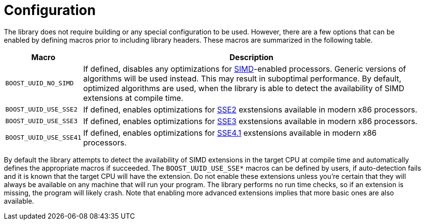 [#configuration]
= Configuration

:idprefix: configuration_
:cpp: C++

The library does not require building or any special configuration to be used. However, there are a few options that can be enabled by defining macros prior to including library headers. These macros are summarized in the following table.

[%autowidth]
|===
|Macro |Description

|`BOOST_UUID_NO_SIMD`
|If defined, disables any optimizations for http://en.wikipedia.org/wiki/SIMD[SIMD]-enabled processors. Generic versions of algorithms will be used instead. This may result in suboptimal performance. By default, optimized algorithms are used, when the library is able to detect the availability of SIMD extensions at compile time.


|`BOOST_UUID_USE_SSE2`
|If defined, enables optimizations for http://en.wikipedia.org/wiki/SSE2[SSE2] exstensions available in modern x86 processors.

|`BOOST_UUID_USE_SSE3`
|If defined, enables optimizations for http://en.wikipedia.org/wiki/SSE3[SSE3] exstensions available in modern x86 processors.

|`BOOST_UUID_USE_SSE41`
|If defined, enables optimizations for http://en.wikipedia.org/wiki/SSE4#SSE4.1[SSE4.1] exstensions available in modern x86 processors.

|===

By default the library attempts to detect the availability of SIMD extensions in the target CPU at compile time and automatically defines the appropriate macros if succeeded. The `BOOST_UUID_USE_SSE*` macros can be defined by users, if auto-detection fails and it is known that the target CPU will have the extension. Do not enable these extensions unless you're certain that they will always be available on any machine that will run your program. The library performs no run time checks, so if an extension is missing, the program will likely crash. Note that enabling more advanced extensions implies that more basic ones are also available.
